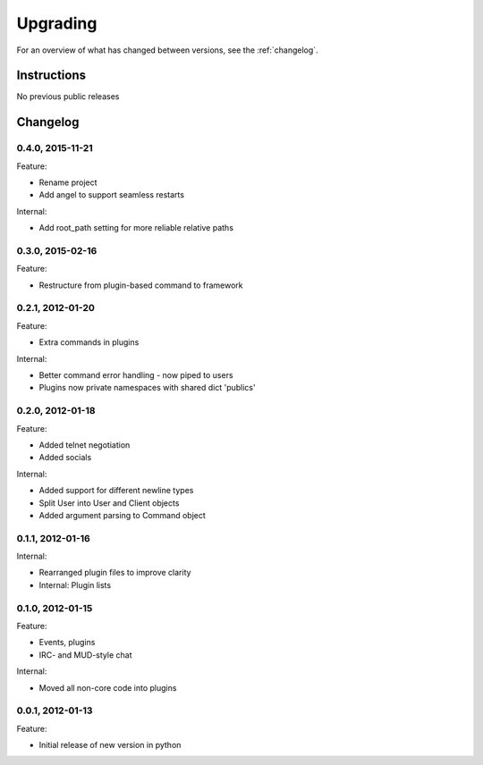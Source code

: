 =========
Upgrading
=========

For an overview of what has changed between versions, see the :ref:`changelog`.

Instructions
============

No previous public releases



.. _changelog:

Changelog
=========

0.4.0, 2015-11-21
-----------------
Feature:

* Rename project
* Add angel to support seamless restarts

Internal:

* Add root_path setting for more reliable relative paths


0.3.0, 2015-02-16
-----------------
Feature:

* Restructure from plugin-based command to framework


0.2.1, 2012-01-20
-----------------
Feature:

* Extra commands in plugins

Internal:

* Better command error handling - now piped to users
* Plugins now private namespaces with shared dict 'publics'


0.2.0, 2012-01-18
-----------------
Feature:

* Added telnet negotiation
* Added socials

Internal:

* Added support for different newline types
* Split User into User and Client objects
* Added argument parsing to Command object


0.1.1, 2012-01-16
-----------------
Internal:

* Rearranged plugin files to improve clarity
* Internal: Plugin lists


0.1.0, 2012-01-15
-----------------
Feature:

* Events, plugins
* IRC- and MUD-style chat

Internal:

* Moved all non-core code into plugins


0.0.1, 2012-01-13
-----------------
Feature:

* Initial release of new version in python

